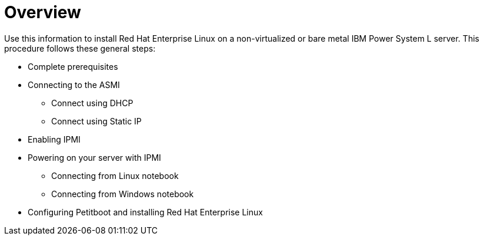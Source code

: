 [id="installing-red-hat-enterprise-linux-on-ibm-power-system-l-server_{context}"]
=  Overview

Use this information to install Red Hat Enterprise Linux on a non-virtualized or bare metal IBM Power System L server. This procedure follows these general steps:

* Complete prerequisites

* Connecting to the ASMI

** Connect using DHCP

** Connect using Static IP

* Enabling IPMI

* Powering on your server with IPMI

** Connecting from Linux notebook

** Connecting from Windows notebook

* Configuring Petitboot and installing Red Hat Enterprise Linux

